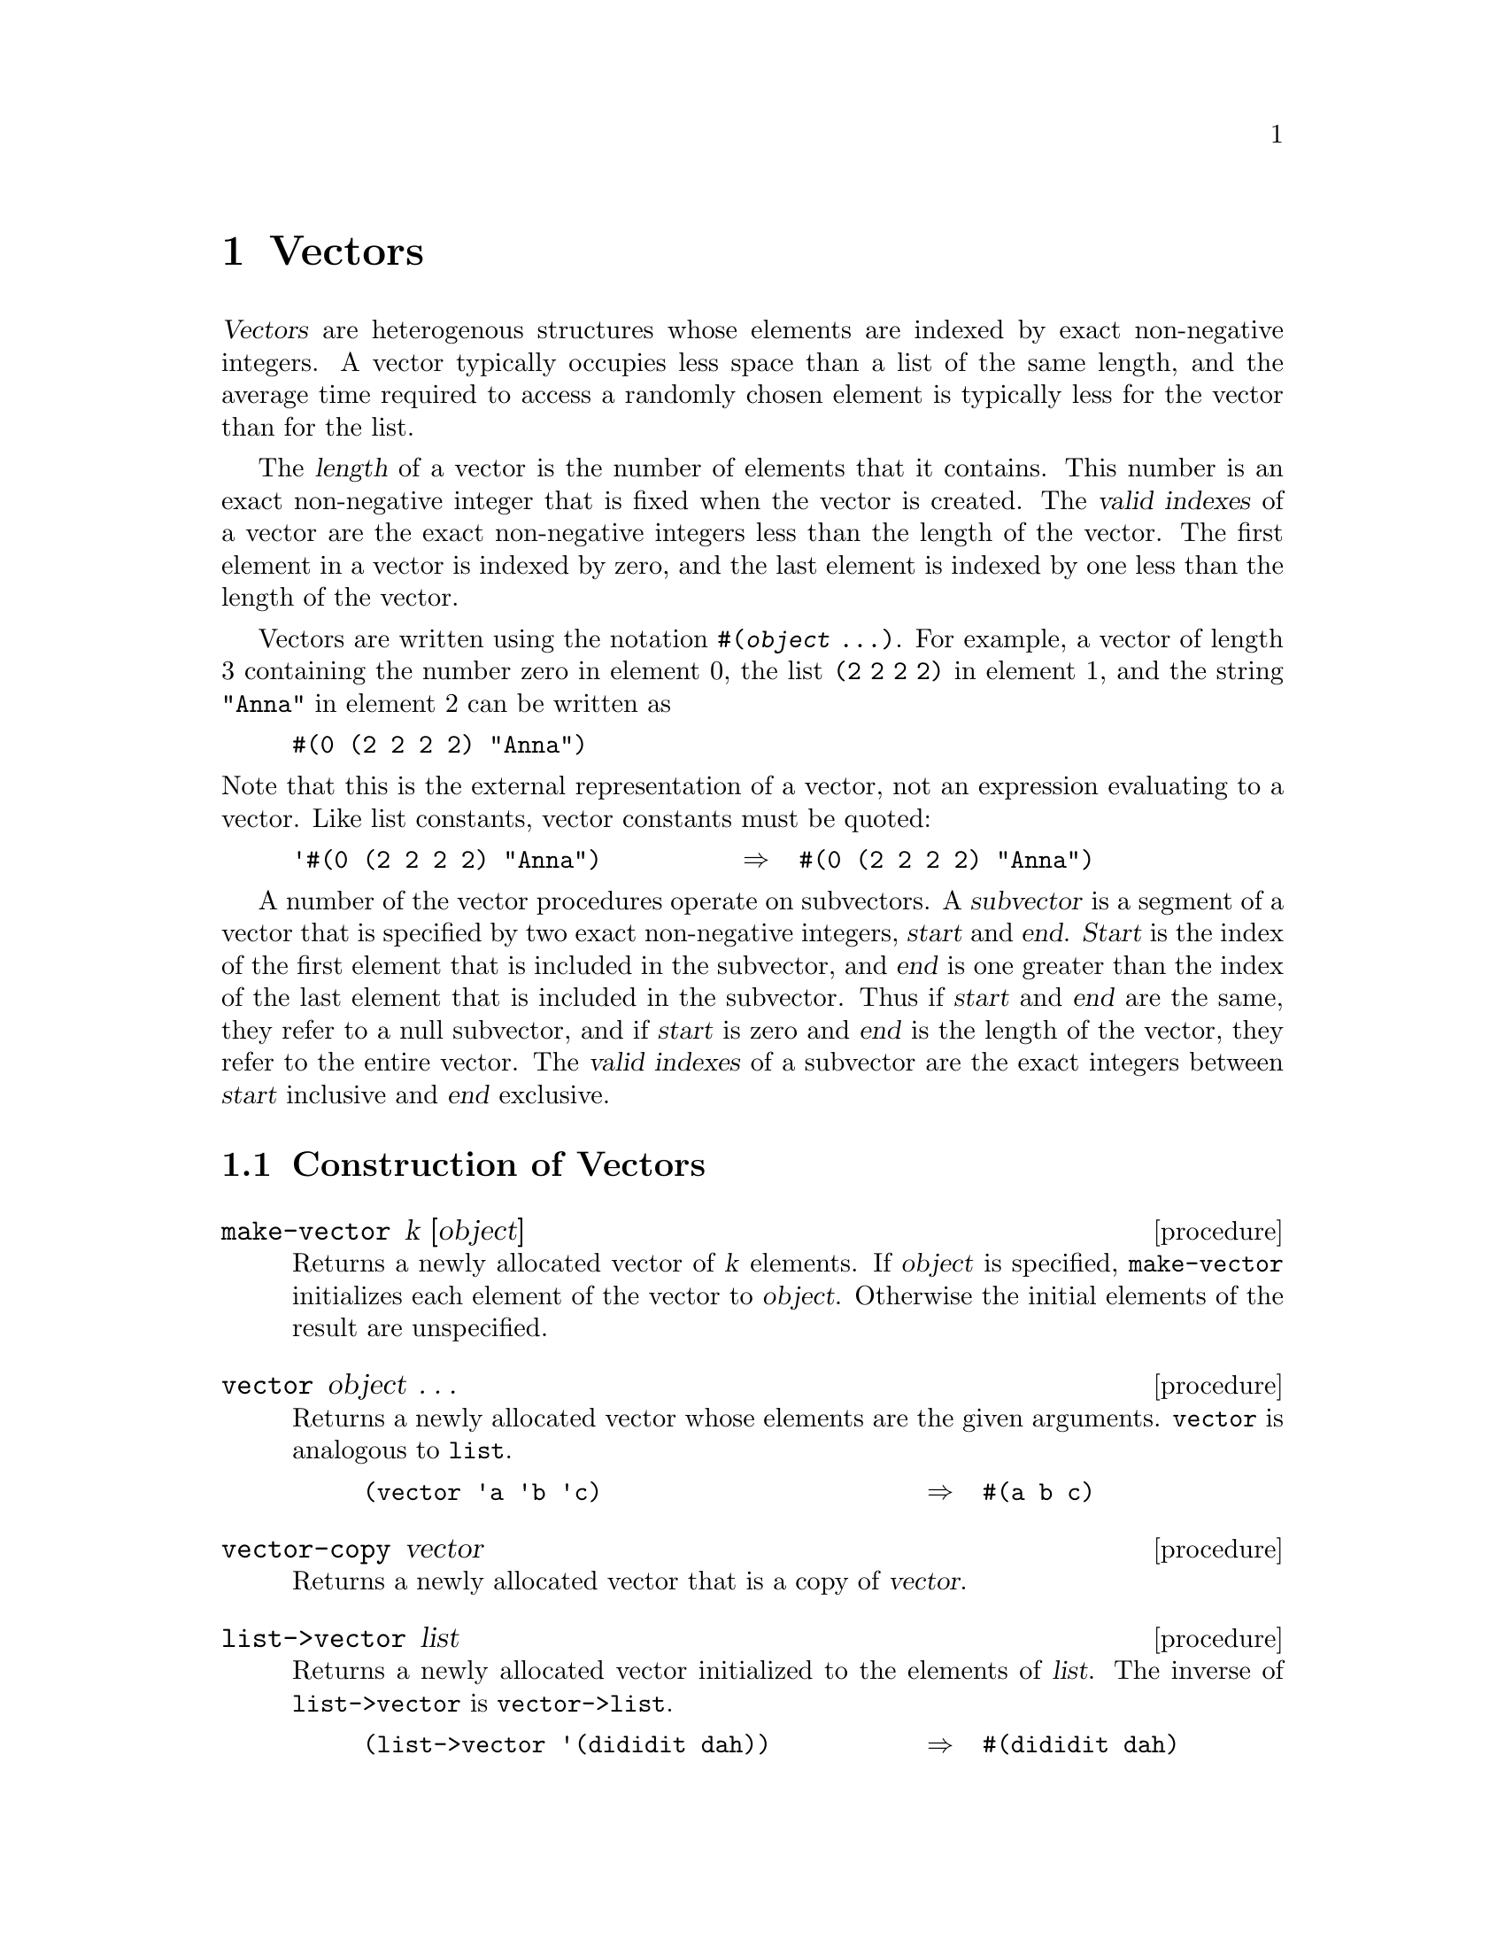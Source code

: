 @node Vectors, Bit Strings, Lists, Top
@chapter Vectors

@cindex vector (defn)
@dfn{Vectors} are heterogenous structures whose elements are indexed by
exact non-negative integers.  A vector typically occupies less space
than a list of the same length, and the average time required to access
a randomly chosen element is typically less for the vector than for the
list.

@cindex length, of vector (defn)
@cindex index, of vector (defn)
@cindex valid index, of vector (defn)
@cindex vector length (defn)
@cindex vector index (defn)
The @dfn{length} of a vector is the number of elements that it contains.
This number is an exact non-negative integer that is fixed when the
vector is created.  The @dfn{valid indexes} of a vector are the exact
non-negative integers less than the length of the vector.  The first
element in a vector is indexed by zero, and the last element is indexed
by one less than the length of the vector.

@cindex external representation, for vector
@cindex #( as external representation
@cindex parenthesis, as external representation
@findex #(
Vectors are written using the notation @code{#(@var{object} @dots{})}.
For example, a vector of length 3 containing the number zero in element
0, the list @code{(2 2 2 2)} in element 1, and the string @code{"Anna"}
in element 2 can be written as

@example
#(0 (2 2 2 2) "Anna")
@end example

@noindent
Note that this is the external representation of a vector, not an
expression evaluating to a vector.  Like list constants, vector
constants must be quoted:

@example
'#(0 (2 2 2 2) "Anna")          @result{}  #(0 (2 2 2 2) "Anna")
@end example

@cindex subvector (defn)
@cindex start, of subvector (defn)
@cindex end, of subvector (defn)
@cindex index, of subvector (defn)
@cindex valid index, of subvector (defn)
A number of the vector procedures operate on subvectors.  A
@dfn{subvector} is a segment of a vector that is specified by two exact
non-negative integers, @var{start} and @var{end}.  @var{Start} is the
index of the first element that is included in the subvector, and
@var{end} is one greater than the index of the last element that is
included in the subvector.  Thus if @var{start} and @var{end} are the
same, they refer to a null subvector, and if @var{start} is zero and
@var{end} is the length of the vector, they refer to the entire vector.
The @dfn{valid indexes} of a subvector are the exact integers between
@var{start} inclusive and @var{end} exclusive.

@menu
* Construction of Vectors::     
* Selecting Vector Components::  
* Cutting Vectors::             
* Modifying Vectors::           
@end menu

@node Construction of Vectors, Selecting Vector Components, Vectors, Vectors
@section Construction of Vectors
@cindex construction, of vector

@deffn {procedure} make-vector k [object]
Returns a newly allocated vector of @var{k} elements.  If @var{object}
is specified, @code{make-vector} initializes each element of the vector
to @var{object}.  Otherwise the initial elements of the result are
unspecified.
@end deffn

@deffn procedure vector object @dots{}
@findex list
Returns a newly allocated vector whose elements are the given arguments.
@code{vector} is analogous to @code{list}.

@example
(vector 'a 'b 'c)                       @result{}  #(a b c)
@end example
@end deffn

@deffn procedure vector-copy vector
@cindex copying, of vector
Returns a newly allocated vector that is a copy of @var{vector}.
@end deffn

@deffn procedure list->vector list
@cindex list, converting to vector
@findex vector->list
Returns a newly allocated vector initialized to the elements of
@var{list}.  The inverse of @code{list->vector} is @code{vector->list}.

@example
(list->vector '(dididit dah))           @result{}  #(dididit dah)
@end example
@end deffn

@deffn procedure make-initialized-vector k initialization
Similar to @code{make-vector}, except that the elements of the result
are determined by calling the procedure @var{initialization} on the
indices.  For example:

@example
@group
(make-initialized-vector 5 (lambda (x) (* x x)))
     @result{}  #(0 1 4 9 16)
@end group
@end example
@end deffn

@deffn procedure vector-grow vector k
@cindex growing, of vector
@var{K} must be greater than or equal to the length of @var{vector}.
Returns a newly allocated vector of length @var{k}.  The first
@code{(vector-length @var{vector})} elements of the result are
initialized from the corresponding elements of @var{vector}.  The
remaining elements of the result are unspecified.
@end deffn

@deffn procedure vector-map procedure vector
@cindex mapping, of vector
@var{Procedure} must be a procedure of one argument.  @code{vector-map}
applies @var{procedure} element-wise to the elements of @var{vector} and
returns a newly allocated vector of the results, in order from left to
right.  The dynamic order in which @var{procedure} is applied to the
elements of @var{vector} is unspecified.

@example
@group
(vector-map cadr '#((a b) (d e) (g h)))     @result{}  #(b e h)
(vector-map (lambda (n) (expt n n)) '#(1 2 3 4))
                                            @result{}  #(1 4 27 256)
(vector-map + '#(5 7 9))                    @result{}  #(5 7 9)
@end group
@end example
@end deffn

@node Selecting Vector Components, Cutting Vectors, Construction of Vectors, Vectors
@section Selecting Vector Components
@cindex selection, of vector component
@cindex component selection, of vector

@deffn procedure vector? object
@cindex type predicate, for vector
Returns @code{#t} if @var{object} is a vector; otherwise returns
@code{#f}.
@end deffn

@deffn procedure vector-length vector
Returns the number of elements in @var{vector}.
@end deffn

@deffn procedure vector-ref vector k
Returns the contents of element @var{k} of @var{vector}.  @var{K} must
be a valid index of @var{vector}.

@example
(vector-ref '#(1 1 2 3 5 8 13 21) 5)    @result{}  8
@end example
@end deffn

@deffn procedure vector-set! vector k object
Stores @var{object} in element @var{k} of @var{vector} and returns an
unspecified value.  @var{K} must be a valid index of
@var{vector}.

@example
@group
(let ((vec (vector 0 '(2 2 2 2) "Anna")))
  (vector-set! vec 1 '("Sue" "Sue"))
  vec)
     @result{}  #(0 ("Sue" "Sue") "Anna")
@end group
@end example
@end deffn

@deffn procedure vector-first vector
@deffnx procedure vector-second vector
@deffnx procedure vector-third vector
@deffnx procedure vector-fourth vector
@deffnx procedure vector-fifth vector
@deffnx procedure vector-sixth vector
@deffnx procedure vector-seventh vector
@deffnx procedure vector-eighth vector
These procedures access the first several elements of @var{vector} in
the obvious way.  It is an error if the implicit index of one of these
procedurs is not a valid index of @var{vector}.
@end deffn

@deffn procedure vector-binary-search vector key<? unwrap-key key
@cindex searching, of vector
Searches @var{vector} for an element with a key matching @var{key},
returning the element if one is found or @code{#f} if none.  The
search operation takes time proportional to the logarithm of the length
of @var{vector}.  @var{Unwrap-key} must be a procedure that maps each
element of @var{vector} to a key.  @var{Key<?} must be a procedure that
implements a total ordering on the keys of the elements.

@example
@group
(define (translate number)
  (vector-binary-search '#((1 . i)
                           (2 . ii)
                           (3 . iii)
                           (6 . vi))
                        < car number))
(translate 2)  @result{}  (2 . ii)
(translate 4)  @result{}  #F
@end group
@end example
@end deffn

@node Cutting Vectors, Modifying Vectors, Selecting Vector Components, Vectors
@section Cutting Vectors
@cindex cutting, of vector

@deffn procedure subvector vector start end
Returns a newly allocated vector that contains the elements of
@var{vector} between index @var{start} (inclusive) and @var{end}
(exclusive).
@end deffn

@deffn procedure vector-head vector end
Equivalent to

@example
(subvector @var{vector} 0 @var{end})
@end example
@end deffn

@deffn procedure vector-tail vector start
Equivalent to

@example
(subvector @var{vector} @var{start} (vector-length @var{vector}))
@end example
@end deffn

@node Modifying Vectors,  , Cutting Vectors, Vectors
@section Modifying Vectors
@cindex modification, of vector
@cindex filling, of vector
@cindex moving, of vector elements

@deffn {procedure} vector-fill! vector object
@deffnx procedure subvector-fill! vector start end object
Stores @var{object} in every element of the vector (subvector) and
returns an unspecified value.
@end deffn

@deffn procedure subvector-move-left! vector1 start1 end1 vector2 start2
@deffnx procedure subvector-move-right! vector1 start1 end1 vector2 start2
Destructively copies the elements of @var{vector1}, starting with index
@var{start1} (inclusive) and ending with @var{end1} (exclusive), into
@var{vector2} starting at index @var{start2} (inclusive).
@var{Vector1}, @var{start1}, and @var{end1} must specify a valid
subvector, and @var{start2} must be a valid index for @var{vector2}.
The length of the source subvector must not exceed the length of
@var{vector2} minus the index @var{start2}.

The elements are copied as follows (note that this is only important when
@var{vector1} and @var{vector2} are @code{eqv?}):

@table @code
@item subvector-move-left!
The copy starts at the left end and moves toward the right (from smaller
indices to larger).  Thus if @var{vector1} and @var{vector2} are the
same, this procedure moves the elements toward the left inside the
vector.

@item subvector-move-right!
The copy starts at the right end and moves toward the left (from larger
indices to smaller).  Thus if @var{vector1} and @var{vector2} are the
same, this procedure moves the elements toward the right inside the
vector.
@end table
@end deffn

@deffn procedure sort! vector procedure
@deffnx procedure merge-sort! vector procedure
@deffnx procedure quick-sort! vector procedure
@var{Procedure} must be a procedure of two arguments that defines a
@dfn{total ordering} on the elements of @var{vector}.  The elements of
@var{vector} are rearranged so that they are sorted in the order defined
by @var{procedure}.  The elements are rearranged in place, that is,
@var{vector} is destructively modified so that its elements are in the
new order.

@code{sort!} returns @var{vector} as its value.

Two sorting algorithms are implemented: @code{merge-sort!} and
@code{quick-sort!}.  The procedure @code{sort!} is an alias for
@code{merge-sort!}.

See also the definition of @code{sort}.
@end deffn
